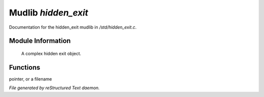 *********************
Mudlib *hidden_exit*
*********************

Documentation for the hidden_exit mudlib in */std/hidden_exit.c*.

Module Information
==================

 A complex hidden exit object.

Functions
=========



.. c:function:: void set_destination(mixed dest)

 Set where you go when you enter the portal.  Valid arguments are a function
pointer,  or a filename


*File generated by reStructured Text daemon.*
